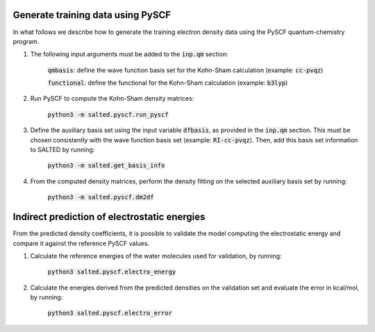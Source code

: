Generate training data using PySCF
----------------------------------

In what follows we describe how to generate the training electron density data using the PySCF quantum-chemistry program.

1. The following input arguments must be added to the :code:`inp.qm` section:
    
    :code:`qmbasis`: define the wave function basis set for the Kohn-Sham calculation (example: :code:`cc-pvqz`)

    :code:`functional`: define the functional for the Kohn-Sham calculation (example: :code:`b3lyp`)

2. Run PySCF to compute the Kohn-Sham density matrices: 

    :code:`python3 -m salted.pyscf.run_pyscf`

3. Define the auxiliary basis set using the input variable :code:`dfbasis`, as provided in the :code:`inp.qm` section. This must be chosen consistently with the wave function basis set (example: :code:`RI-cc-pvqz`). Then, add this basis set information to SALTED by running:

    :code:`python3 -m salted.get_basis_info`

4. From the computed density matrices, perform the density fitting on the selected auxiliary basis set by running: 

    :code:`python3 -m salted.pyscf.dm2df`

Indirect prediction of electrostatic energies
---------------------------------------------

From the predicted density coefficients, it is possible to validate the model computing the electrostatic energy and compare it against the reference PySCF values. 

1. Calculate the reference energies of the water molecules used for validation, by running:

    :code:`python3 salted.pyscf.electro_energy`

2. Calculate the energies derived from the predicted densities on the validation set and evaluate the error in kcal/mol, by running:

    :code:`python3 salted.pyscf.electro_error`
